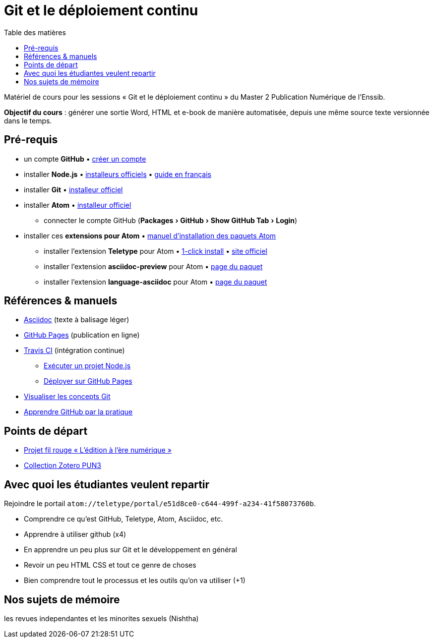 = Git et le déploiement continu
:experimental:
:lang: fr
:toc:
:toc-title: Table des matières

Matériel de cours pour les sessions « Git et le déploiement continu » du Master 2 Publication Numérique de l'Enssib.

*Objectif du cours* : générer une sortie Word, HTML et e-book de manière automatisée, depuis une même source texte versionnée dans le temps.

== Pré-requis

* un compte *GitHub* • https://github.com/join[créer un compte]
* installer *Node.js* • https://nodejs.org/fr/download/[installeurs officiels] • https://oncletom.io/node.js/chapter-02/#install[guide en français]
* installer *Git* • https://git-scm.com/downloads[installeur officiel]
* installer *Atom* • https://atom.io[installeur officiel]
** connecter le compte GitHub (menu:Packages[GitHub > Show GitHub Tab > Login])
* installer ces *extensions pour Atom* • https://flight-manual.atom.io/using-atom/sections/atom-packages/[manuel d'installation des paquets Atom]
** installer l'extension *Teletype* pour Atom • link:atom://settings-view/show-package?package=teletype[1-click install] • https://teletype.atom.io[site officiel]
** installer l'extension *asciidoc-preview* pour Atom • https://atom.io/packages/asciidoc-preview[page du paquet]
** installer l'extension *language-asciidoc* pour Atom • https://atom.io/packages/language-asciidoc[page du paquet]

== Références & manuels

* https://asciidoctor.org/docs/user-manual/#formatting-marks[Asciidoc] (texte à balisage léger)
* https://help.github.com/categories/github-pages-basics/[GitHub Pages] (publication en ligne)
* https://docs.travis-ci.com/user/job-lifecycle/[Travis CI] (intégration continue)
** https://docs.travis-ci.com/user/languages/javascript-with-nodejs/[Exécuter un projet Node.js]
** https://docs.travis-ci.com/user/deployment/pages/[Déployer sur GitHub Pages]
* http://ndpsoftware.com/git-cheatsheet.html[Visualiser les concepts Git]
* https://lab.github.com/[Apprendre GitHub par la pratique]

== Points de départ

* https://papyrus.bib.umontreal.ca/xmlui/handle/1866/20642[Projet fil rouge « L’édition à l’ère numérique »]
* https://www.zotero.org/groups/683843/master_pun/items/collectionKey/9ZJERHI5[Collection Zotero PUN3]

== Avec quoi les étudiantes veulent repartir

Rejoindre le portail `atom://teletype/portal/e51d8ce0-c644-499f-a234-41f58073760b`.

- Comprendre ce qu'est GitHub, Teletype, Atom, Asciidoc, etc.
- Apprendre à utiliser github (x4)
- En apprendre un peu plus sur Git et le développement en général
- Revoir un peu HTML CSS et tout ce genre de choses
- Bien comprendre tout le processus et les outils qu'on va utiliser (+1)

== Nos sujets de mémoire
les revues independantes et les minorites sexuels (Nishtha)
